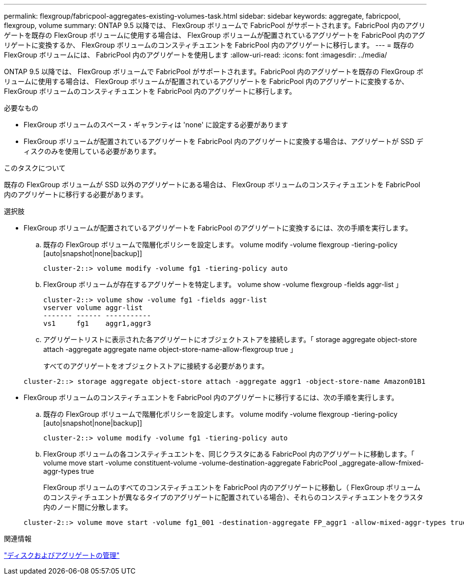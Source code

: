---
permalink: flexgroup/fabricpool-aggregates-existing-volumes-task.html 
sidebar: sidebar 
keywords: aggregate, fabricpool, flexgroup, volume 
summary: ONTAP 9.5 以降では、 FlexGroup ボリュームで FabricPool がサポートされます。FabricPool 内のアグリゲートを既存の FlexGroup ボリュームに使用する場合は、 FlexGroup ボリュームが配置されているアグリゲートを FabricPool 内のアグリゲートに変換するか、 FlexGroup ボリュームのコンスティチュエントを FabricPool 内のアグリゲートに移行します。 
---
= 既存の FlexGroup ボリュームには、 FabricPool 内のアグリゲートを使用します
:allow-uri-read: 
:icons: font
:imagesdir: ../media/


[role="lead"]
ONTAP 9.5 以降では、 FlexGroup ボリュームで FabricPool がサポートされます。FabricPool 内のアグリゲートを既存の FlexGroup ボリュームに使用する場合は、 FlexGroup ボリュームが配置されているアグリゲートを FabricPool 内のアグリゲートに変換するか、 FlexGroup ボリュームのコンスティチュエントを FabricPool 内のアグリゲートに移行します。

.必要なもの
* FlexGroup ボリュームのスペース・ギャランティは 'none' に設定する必要があります
* FlexGroup ボリュームが配置されているアグリゲートを FabricPool 内のアグリゲートに変換する場合は、アグリゲートが SSD ディスクのみを使用している必要があります。


.このタスクについて
既存の FlexGroup ボリュームが SSD 以外のアグリゲートにある場合は、 FlexGroup ボリュームのコンスティチュエントを FabricPool 内のアグリゲートに移行する必要があります。

.選択肢
* FlexGroup ボリュームが配置されているアグリゲートを FabricPool のアグリゲートに変換するには、次の手順を実行します。
+
.. 既存の FlexGroup ボリュームで階層化ポリシーを設定します。 volume modify -volume flexgroup -tiering-policy [auto|snapshot|none|backup]]
+
[listing]
----
cluster-2::> volume modify -volume fg1 -tiering-policy auto
----
.. FlexGroup ボリュームが存在するアグリゲートを特定します。 volume show -volume flexgroup -fields aggr-list 」
+
[listing]
----
cluster-2::> volume show -volume fg1 -fields aggr-list
vserver volume aggr-list
------- ------ -----------
vs1     fg1    aggr1,aggr3
----
.. アグリゲートリストに表示された各アグリゲートにオブジェクトストアを接続します。「 storage aggregate object-store attach -aggregate aggregate name object-store-name-allow-flexgroup true 」
+
すべてのアグリゲートをオブジェクトストアに接続する必要があります。



+
[listing]
----
cluster-2::> storage aggregate object-store attach -aggregate aggr1 -object-store-name Amazon01B1
----
* FlexGroup ボリュームのコンスティチュエントを FabricPool 内のアグリゲートに移行するには、次の手順を実行します。
+
.. 既存の FlexGroup ボリュームで階層化ポリシーを設定します。 volume modify -volume flexgroup -tiering-policy [auto|snapshot|none|backup]]
+
[listing]
----
cluster-2::> volume modify -volume fg1 -tiering-policy auto
----
.. FlexGroup ボリュームの各コンスティチュエントを、同じクラスタにある FabricPool 内のアグリゲートに移動します。「 volume move start -volume constituent-volume -volume-destination-aggregate FabricPool _aggregate-allow-fmixed-aggr-types true
+
FlexGroup ボリュームのすべてのコンスティチュエントを FabricPool 内のアグリゲートに移動し（ FlexGroup ボリュームのコンスティチュエントが異なるタイプのアグリゲートに配置されている場合）、それらのコンスティチュエントをクラスタ内のノード間に分散します。

+
[listing]
----
cluster-2::> volume move start -volume fg1_001 -destination-aggregate FP_aggr1 -allow-mixed-aggr-types true
----




.関連情報
link:../disks-aggregates/index.html["ディスクおよびアグリゲートの管理"]
